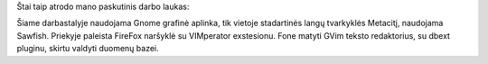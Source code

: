 .. title: Mano darbastalis
.. slug: mano-darbastalis
.. date: 2007-08-02 12:19:00 UTC+02:00
.. tags: sirex
.. type: text

Štai taip atrodo mano paskutinis darbo laukas:

.. thumbnail:: /images/u1/Screenshot.png

Šiame darbastalyje naudojama Gnome grafinė aplinka, tik vietoje stadartinės
langų tvarkyklės Metacitį, naudojama Sawfish. Priekyje paleista FireFox
naršyklė su VIMperator exstesionu. Fone matyti GVim teksto redaktorius, su
dbext pluginu, skirtu valdyti duomenų bazei.
